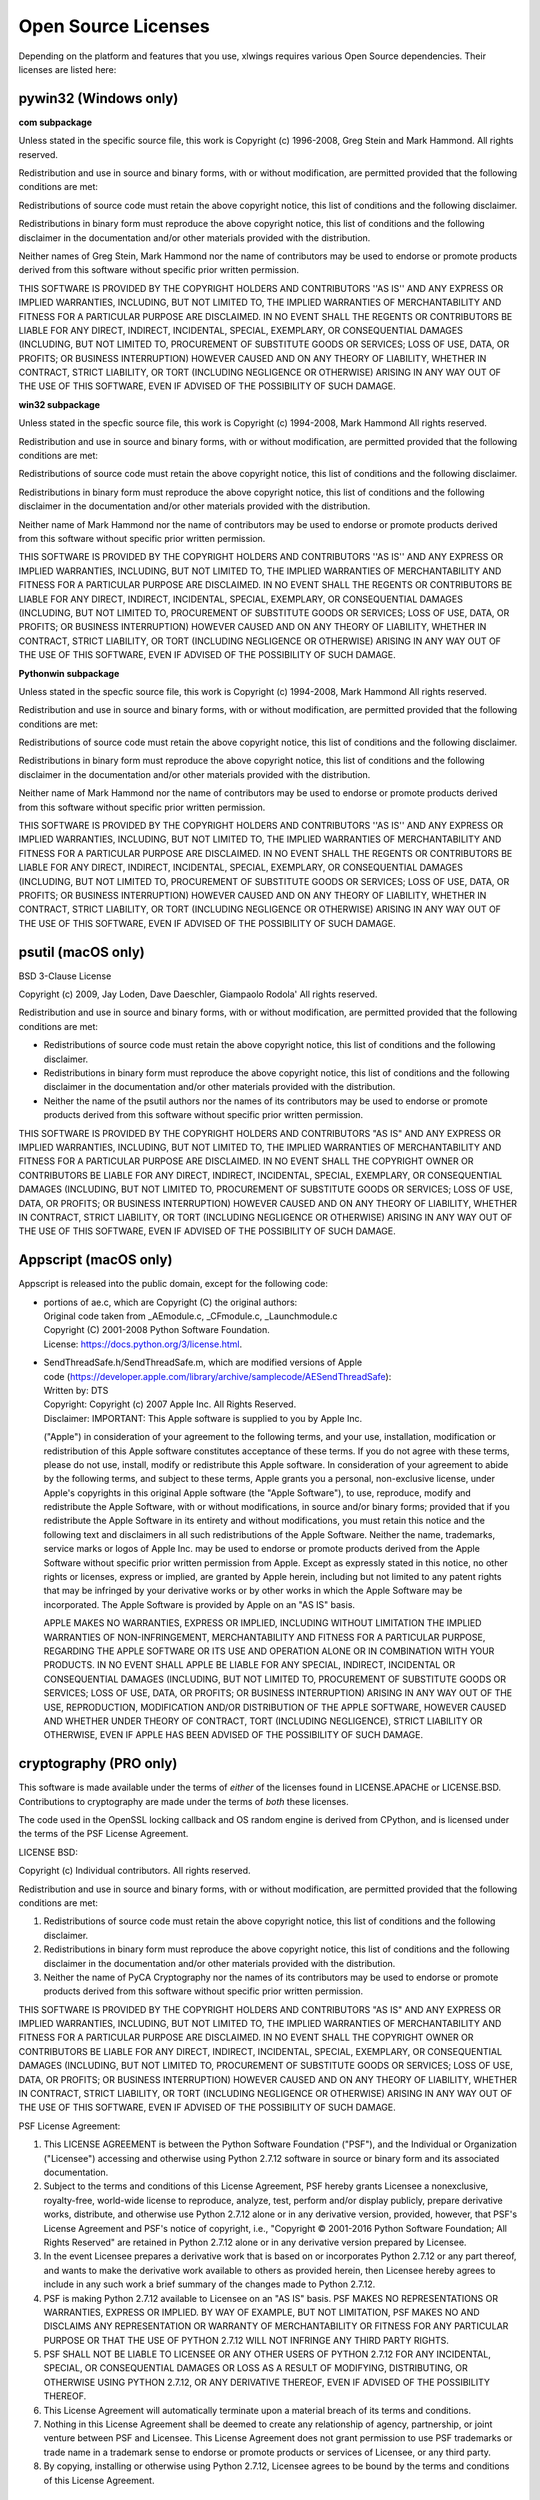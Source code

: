 Open Source Licenses
--------------------

Depending on the platform and features that you use, xlwings requires various Open Source dependencies. Their licenses are listed here:

pywin32 (Windows only)
**********************

**com subpackage**

Unless stated in the specific source file, this work is
Copyright (c) 1996-2008, Greg Stein and Mark Hammond.
All rights reserved.

Redistribution and use in source and binary forms, with or without 
modification, are permitted provided that the following conditions 
are met:

Redistributions of source code must retain the above copyright notice, 
this list of conditions and the following disclaimer.

Redistributions in binary form must reproduce the above copyright 
notice, this list of conditions and the following disclaimer in 
the documentation and/or other materials provided with the distribution.

Neither names of Greg Stein, Mark Hammond nor the name of contributors may be used 
to endorse or promote products derived from this software without 
specific prior written permission. 

THIS SOFTWARE IS PROVIDED BY THE COPYRIGHT HOLDERS AND CONTRIBUTORS ''AS
IS'' AND ANY EXPRESS OR IMPLIED WARRANTIES, INCLUDING, BUT NOT LIMITED
TO, THE IMPLIED WARRANTIES OF MERCHANTABILITY AND FITNESS FOR A
PARTICULAR PURPOSE ARE DISCLAIMED. IN NO EVENT SHALL THE REGENTS OR
CONTRIBUTORS BE LIABLE FOR ANY DIRECT, INDIRECT, INCIDENTAL, SPECIAL,
EXEMPLARY, OR CONSEQUENTIAL DAMAGES (INCLUDING, BUT NOT LIMITED TO,
PROCUREMENT OF SUBSTITUTE GOODS OR SERVICES; LOSS OF USE, DATA, OR
PROFITS; OR BUSINESS INTERRUPTION) HOWEVER CAUSED AND ON ANY THEORY OF
LIABILITY, WHETHER IN CONTRACT, STRICT LIABILITY, OR TORT (INCLUDING
NEGLIGENCE OR OTHERWISE) ARISING IN ANY WAY OUT OF THE USE OF THIS
SOFTWARE, EVEN IF ADVISED OF THE POSSIBILITY OF SUCH DAMAGE.

**win32 subpackage**

Unless stated in the specfic source file, this work is
Copyright (c) 1994-2008, Mark Hammond 
All rights reserved.

Redistribution and use in source and binary forms, with or without 
modification, are permitted provided that the following conditions 
are met:

Redistributions of source code must retain the above copyright notice, 
this list of conditions and the following disclaimer.

Redistributions in binary form must reproduce the above copyright 
notice, this list of conditions and the following disclaimer in 
the documentation and/or other materials provided with the distribution.

Neither name of Mark Hammond nor the name of contributors may be used 
to endorse or promote products derived from this software without 
specific prior written permission. 

THIS SOFTWARE IS PROVIDED BY THE COPYRIGHT HOLDERS AND CONTRIBUTORS ''AS
IS'' AND ANY EXPRESS OR IMPLIED WARRANTIES, INCLUDING, BUT NOT LIMITED
TO, THE IMPLIED WARRANTIES OF MERCHANTABILITY AND FITNESS FOR A
PARTICULAR PURPOSE ARE DISCLAIMED. IN NO EVENT SHALL THE REGENTS OR
CONTRIBUTORS BE LIABLE FOR ANY DIRECT, INDIRECT, INCIDENTAL, SPECIAL,
EXEMPLARY, OR CONSEQUENTIAL DAMAGES (INCLUDING, BUT NOT LIMITED TO,
PROCUREMENT OF SUBSTITUTE GOODS OR SERVICES; LOSS OF USE, DATA, OR
PROFITS; OR BUSINESS INTERRUPTION) HOWEVER CAUSED AND ON ANY THEORY OF
LIABILITY, WHETHER IN CONTRACT, STRICT LIABILITY, OR TORT (INCLUDING
NEGLIGENCE OR OTHERWISE) ARISING IN ANY WAY OUT OF THE USE OF THIS
SOFTWARE, EVEN IF ADVISED OF THE POSSIBILITY OF SUCH DAMAGE.

**Pythonwin subpackage**

Unless stated in the specfic source file, this work is
Copyright (c) 1994-2008, Mark Hammond 
All rights reserved.

Redistribution and use in source and binary forms, with or without 
modification, are permitted provided that the following conditions 
are met:

Redistributions of source code must retain the above copyright notice, 
this list of conditions and the following disclaimer.

Redistributions in binary form must reproduce the above copyright 
notice, this list of conditions and the following disclaimer in 
the documentation and/or other materials provided with the distribution.

Neither name of Mark Hammond nor the name of contributors may be used 
to endorse or promote products derived from this software without 
specific prior written permission. 

THIS SOFTWARE IS PROVIDED BY THE COPYRIGHT HOLDERS AND CONTRIBUTORS ''AS
IS'' AND ANY EXPRESS OR IMPLIED WARRANTIES, INCLUDING, BUT NOT LIMITED
TO, THE IMPLIED WARRANTIES OF MERCHANTABILITY AND FITNESS FOR A
PARTICULAR PURPOSE ARE DISCLAIMED. IN NO EVENT SHALL THE REGENTS OR
CONTRIBUTORS BE LIABLE FOR ANY DIRECT, INDIRECT, INCIDENTAL, SPECIAL,
EXEMPLARY, OR CONSEQUENTIAL DAMAGES (INCLUDING, BUT NOT LIMITED TO,
PROCUREMENT OF SUBSTITUTE GOODS OR SERVICES; LOSS OF USE, DATA, OR
PROFITS; OR BUSINESS INTERRUPTION) HOWEVER CAUSED AND ON ANY THEORY OF
LIABILITY, WHETHER IN CONTRACT, STRICT LIABILITY, OR TORT (INCLUDING
NEGLIGENCE OR OTHERWISE) ARISING IN ANY WAY OUT OF THE USE OF THIS
SOFTWARE, EVEN IF ADVISED OF THE POSSIBILITY OF SUCH DAMAGE. 

psutil (macOS only)
*******************

BSD 3-Clause License

Copyright (c) 2009, Jay Loden, Dave Daeschler, Giampaolo Rodola'
All rights reserved.

Redistribution and use in source and binary forms, with or without modification,
are permitted provided that the following conditions are met:

* Redistributions of source code must retain the above copyright notice, this
  list of conditions and the following disclaimer.

* Redistributions in binary form must reproduce the above copyright notice,
  this list of conditions and the following disclaimer in the documentation
  and/or other materials provided with the distribution.

* Neither the name of the psutil authors nor the names of its contributors
  may be used to endorse or promote products derived from this software without
  specific prior written permission.

THIS SOFTWARE IS PROVIDED BY THE COPYRIGHT HOLDERS AND CONTRIBUTORS "AS IS" AND
ANY EXPRESS OR IMPLIED WARRANTIES, INCLUDING, BUT NOT LIMITED TO, THE IMPLIED
WARRANTIES OF MERCHANTABILITY AND FITNESS FOR A PARTICULAR PURPOSE ARE
DISCLAIMED. IN NO EVENT SHALL THE COPYRIGHT OWNER OR CONTRIBUTORS BE LIABLE FOR
ANY DIRECT, INDIRECT, INCIDENTAL, SPECIAL, EXEMPLARY, OR CONSEQUENTIAL DAMAGES
(INCLUDING, BUT NOT LIMITED TO, PROCUREMENT OF SUBSTITUTE GOODS OR SERVICES;
LOSS OF USE, DATA, OR PROFITS; OR BUSINESS INTERRUPTION) HOWEVER CAUSED AND ON
ANY THEORY OF LIABILITY, WHETHER IN CONTRACT, STRICT LIABILITY, OR TORT
(INCLUDING NEGLIGENCE OR OTHERWISE) ARISING IN ANY WAY OUT OF THE USE OF THIS
SOFTWARE, EVEN IF ADVISED OF THE POSSIBILITY OF SUCH DAMAGE.

Appscript (macOS only)
**********************

Appscript is released into the public domain, except for the following code:

* | portions of ae.c, which are Copyright (C) the original authors:
  | Original code taken from _AEmodule.c, _CFmodule.c, _Launchmodule.c
  | Copyright (C) 2001-2008 Python Software Foundation.
  | License: https://docs.python.org/3/license.html.

* | SendThreadSafe.h/SendThreadSafe.m, which are modified versions of Apple 
  | code (https://developer.apple.com/library/archive/samplecode/AESendThreadSafe):
  | Written by: DTS  
  | Copyright:  Copyright (c) 2007 Apple Inc. All Rights Reserved.  
  | Disclaimer: IMPORTANT: This Apple software is supplied to you by Apple Inc.

  ("Apple") in consideration of your agreement to the following
  terms, and your use, installation, modification or
  redistribution of this Apple software constitutes acceptance of
  these terms.  If you do not agree with these terms, please do
  not use, install, modify or redistribute this Apple software.
  In consideration of your agreement to abide by the following
  terms, and subject to these terms, Apple grants you a personal,
  non-exclusive license, under Apple's copyrights in this
  original Apple software (the "Apple Software"), to use,
  reproduce, modify and redistribute the Apple Software, with or
  without modifications, in source and/or binary forms; provided
  that if you redistribute the Apple Software in its entirety and
  without modifications, you must retain this notice and the
  following text and disclaimers in all such redistributions of
  the Apple Software. Neither the name, trademarks, service marks
  or logos of Apple Inc. may be used to endorse or promote
  products derived from the Apple Software without specific prior
  written permission from Apple.  Except as expressly stated in
  this notice, no other rights or licenses, express or implied,
  are granted by Apple herein, including but not limited to any
  patent rights that may be infringed by your derivative works or
  by other works in which the Apple Software may be incorporated.
  The Apple Software is provided by Apple on an "AS IS" basis.

  APPLE MAKES NO WARRANTIES, EXPRESS OR IMPLIED, INCLUDING
  WITHOUT LIMITATION THE IMPLIED WARRANTIES OF NON-INFRINGEMENT,
  MERCHANTABILITY AND FITNESS FOR A PARTICULAR PURPOSE, REGARDING
  THE APPLE SOFTWARE OR ITS USE AND OPERATION ALONE OR IN
  COMBINATION WITH YOUR PRODUCTS.
  IN NO EVENT SHALL APPLE BE LIABLE FOR ANY SPECIAL, INDIRECT,
  INCIDENTAL OR CONSEQUENTIAL DAMAGES (INCLUDING, BUT NOT LIMITED
  TO, PROCUREMENT OF SUBSTITUTE GOODS OR SERVICES; LOSS OF USE,
  DATA, OR PROFITS; OR BUSINESS INTERRUPTION) ARISING IN ANY WAY
  OUT OF THE USE, REPRODUCTION, MODIFICATION AND/OR DISTRIBUTION
  OF THE APPLE SOFTWARE, HOWEVER CAUSED AND WHETHER UNDER THEORY
  OF CONTRACT, TORT (INCLUDING NEGLIGENCE), STRICT LIABILITY OR
  OTHERWISE, EVEN IF APPLE HAS BEEN ADVISED OF THE POSSIBILITY OF
  SUCH DAMAGE.

cryptography (PRO only)
***********************

This software is made available under the terms of *either* of the licenses
found in LICENSE.APACHE or LICENSE.BSD. Contributions to cryptography are made
under the terms of *both* these licenses.

The code used in the OpenSSL locking callback and OS random engine is derived
from CPython, and is licensed under the terms of the PSF License Agreement.

LICENSE BSD:

Copyright (c) Individual contributors.
All rights reserved.

Redistribution and use in source and binary forms, with or without
modification, are permitted provided that the following conditions are met:

1. Redistributions of source code must retain the above copyright notice,
   this list of conditions and the following disclaimer.

2. Redistributions in binary form must reproduce the above copyright
   notice, this list of conditions and the following disclaimer in the
   documentation and/or other materials provided with the distribution.

3. Neither the name of PyCA Cryptography nor the names of its contributors
   may be used to endorse or promote products derived from this software
   without specific prior written permission.

THIS SOFTWARE IS PROVIDED BY THE COPYRIGHT HOLDERS AND CONTRIBUTORS "AS IS" AND
ANY EXPRESS OR IMPLIED WARRANTIES, INCLUDING, BUT NOT LIMITED TO, THE IMPLIED
WARRANTIES OF MERCHANTABILITY AND FITNESS FOR A PARTICULAR PURPOSE ARE
DISCLAIMED. IN NO EVENT SHALL THE COPYRIGHT OWNER OR CONTRIBUTORS BE LIABLE FOR
ANY DIRECT, INDIRECT, INCIDENTAL, SPECIAL, EXEMPLARY, OR CONSEQUENTIAL DAMAGES
(INCLUDING, BUT NOT LIMITED TO, PROCUREMENT OF SUBSTITUTE GOODS OR SERVICES;
LOSS OF USE, DATA, OR PROFITS; OR BUSINESS INTERRUPTION) HOWEVER CAUSED AND ON
ANY THEORY OF LIABILITY, WHETHER IN CONTRACT, STRICT LIABILITY, OR TORT
(INCLUDING NEGLIGENCE OR OTHERWISE) ARISING IN ANY WAY OUT OF THE USE OF THIS
SOFTWARE, EVEN IF ADVISED OF THE POSSIBILITY OF SUCH DAMAGE.

PSF License Agreement:

1. This LICENSE AGREEMENT is between the Python Software Foundation ("PSF"), and
   the Individual or Organization ("Licensee") accessing and otherwise using Python
   2.7.12 software in source or binary form and its associated documentation.

2. Subject to the terms and conditions of this License Agreement, PSF hereby
   grants Licensee a nonexclusive, royalty-free, world-wide license to reproduce,
   analyze, test, perform and/or display publicly, prepare derivative works,
   distribute, and otherwise use Python 2.7.12 alone or in any derivative
   version, provided, however, that PSF's License Agreement and PSF's notice of
   copyright, i.e., "Copyright © 2001-2016 Python Software Foundation; All Rights
   Reserved" are retained in Python 2.7.12 alone or in any derivative version
   prepared by Licensee.

3. In the event Licensee prepares a derivative work that is based on or
   incorporates Python 2.7.12 or any part thereof, and wants to make the
   derivative work available to others as provided herein, then Licensee hereby
   agrees to include in any such work a brief summary of the changes made to Python
   2.7.12.

4. PSF is making Python 2.7.12 available to Licensee on an "AS IS" basis.
   PSF MAKES NO REPRESENTATIONS OR WARRANTIES, EXPRESS OR IMPLIED.  BY WAY OF
   EXAMPLE, BUT NOT LIMITATION, PSF MAKES NO AND DISCLAIMS ANY REPRESENTATION OR
   WARRANTY OF MERCHANTABILITY OR FITNESS FOR ANY PARTICULAR PURPOSE OR THAT THE
   USE OF PYTHON 2.7.12 WILL NOT INFRINGE ANY THIRD PARTY RIGHTS.

5. PSF SHALL NOT BE LIABLE TO LICENSEE OR ANY OTHER USERS OF PYTHON 2.7.12
   FOR ANY INCIDENTAL, SPECIAL, OR CONSEQUENTIAL DAMAGES OR LOSS AS A RESULT OF
   MODIFYING, DISTRIBUTING, OR OTHERWISE USING PYTHON 2.7.12, OR ANY DERIVATIVE
   THEREOF, EVEN IF ADVISED OF THE POSSIBILITY THEREOF.

6. This License Agreement will automatically terminate upon a material breach of
   its terms and conditions.

7. Nothing in this License Agreement shall be deemed to create any relationship
   of agency, partnership, or joint venture between PSF and Licensee.  This License
   Agreement does not grant permission to use PSF trademarks or trade name in a
   trademark sense to endorse or promote products or services of Licensee, or any
   third party.

8. By copying, installing or otherwise using Python 2.7.12, Licensee agrees
   to be bound by the terms and conditions of this License Agreement.

Mistune
*******

BSD 3-Clause License

Copyright (c) 2014, Hsiaoming Yang

All rights reserved.

Redistribution and use in source and binary forms, with or without modification, are permitted provided that the following conditions are met:

* Redistributions of source code must retain the above copyright notice, this list of conditions and the following disclaimer.

* Redistributions in binary form must reproduce the above copyright notice, this list of conditions and the following disclaimer in the documentation and/or other materials provided with the distribution.

* Neither the name of the creator nor the names of its contributors may be used to endorse or promote products derived from this software without specific prior written permission.


THIS SOFTWARE IS PROVIDED BY THE COPYRIGHT HOLDERS AND CONTRIBUTORS "AS IS" AND ANY EXPRESS OR IMPLIED WARRANTIES, INCLUDING, BUT NOT LIMITED TO, THE IMPLIED WARRANTIES OF MERCHANTABILITY AND FITNESS FOR A PARTICULAR PURPOSE ARE DISCLAIMED. IN NO EVENT SHALL THE COPYRIGHT HOLDER OR CONTRIBUTORS BE LIABLE FOR ANY DIRECT, INDIRECT, INCIDENTAL, SPECIAL, EXEMPLARY, OR CONSEQUENTIAL DAMAGES (INCLUDING, BUT NOT LIMITED TO, PROCUREMENT OF SUBSTITUTE GOODS OR SERVICES; LOSS OF USE, DATA, OR PROFITS; OR BUSINESS INTERRUPTION) HOWEVER CAUSED AND ON ANY THEORY OF LIABILITY, WHETHER IN CONTRACT, STRICT LIABILITY, OR TORT (INCLUDING NEGLIGENCE OR OTHERWISE) ARISING IN ANY WAY OUT OF THE USE OF THIS SOFTWARE, EVEN IF ADVISED OF THE POSSIBILITY OF SUCH DAMAGE.

VBA-Dictionary
**************

The MIT License (MIT)

Copyright (c) 2020 Tim Hall

Permission is hereby granted, free of charge, to any person obtaining a copy
of this software and associated documentation files (the "Software"), to deal
in the Software without restriction, including without limitation the rights
to use, copy, modify, merge, publish, distribute, sublicense, and/or sell
copies of the Software, and to permit persons to whom the Software is
furnished to do so, subject to the following conditions:

The above copyright notice and this permission notice shall be included in all
copies or substantial portions of the Software.

THE SOFTWARE IS PROVIDED "AS IS", WITHOUT WARRANTY OF ANY KIND, EXPRESS OR
IMPLIED, INCLUDING BUT NOT LIMITED TO THE WARRANTIES OF MERCHANTABILITY,
FITNESS FOR A PARTICULAR PURPOSE AND NONINFRINGEMENT. IN NO EVENT SHALL THE
AUTHORS OR COPYRIGHT HOLDERS BE LIABLE FOR ANY CLAIM, DAMAGES OR OTHER
LIABILITY, WHETHER IN AN ACTION OF CONTRACT, TORT OR OTHERWISE, ARISING FROM,
OUT OF OR IN CONNECTION WITH THE SOFTWARE OR THE USE OR OTHER DEALINGS IN THE
SOFTWARE.

VBA-Web
*******

The MIT License (MIT)

Copyright (c) 2016-2019 Tim Hall

Permission is hereby granted, free of charge, to any person obtaining a copy
of this software and associated documentation files (the "Software"), to deal
in the Software without restriction, including without limitation the rights
to use, copy, modify, merge, publish, distribute, sublicense, and/or sell
copies of the Software, and to permit persons to whom the Software is
furnished to do so, subject to the following conditions:

The above copyright notice and this permission notice shall be included in all
copies or substantial portions of the Software.

THE SOFTWARE IS PROVIDED "AS IS", WITHOUT WARRANTY OF ANY KIND, EXPRESS OR
IMPLIED, INCLUDING BUT NOT LIMITED TO THE WARRANTIES OF MERCHANTABILITY,
FITNESS FOR A PARTICULAR PURPOSE AND NONINFRINGEMENT. IN NO EVENT SHALL THE
AUTHORS OR COPYRIGHT HOLDERS BE LIABLE FOR ANY CLAIM, DAMAGES OR OTHER
LIABILITY, WHETHER IN AN ACTION OF CONTRACT, TORT OR OTHERWISE, ARISING FROM,
OUT OF OR IN CONNECTION WITH THE SOFTWARE OR THE USE OR OTHER DEALINGS IN THE
SOFTWARE.
